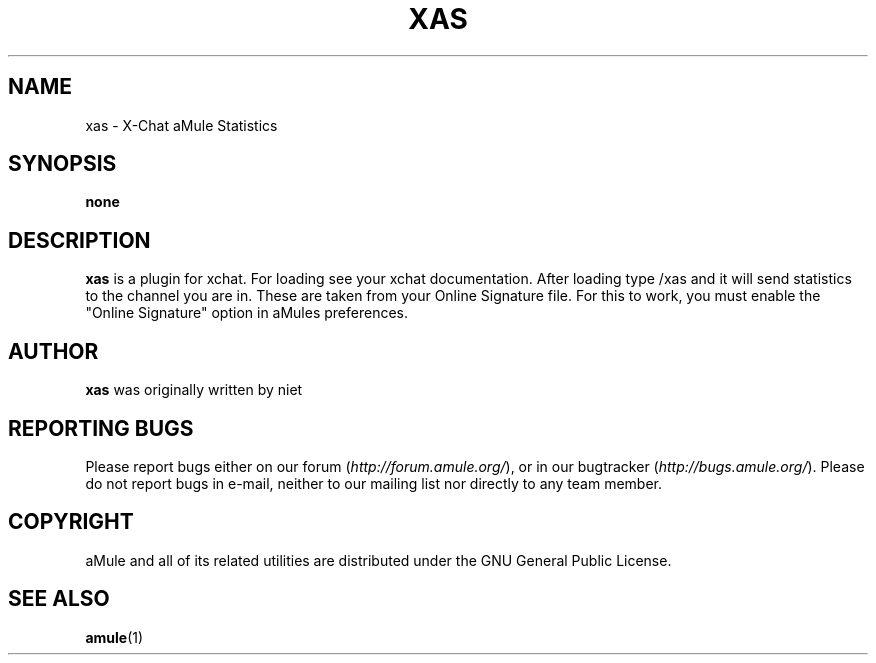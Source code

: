 .TH XAS 1 "March 2005" "xas" "aMule utilities"
.SH NAME
xas \- X\-Chat aMule Statistics
.SH SYNOPSIS
.B none
.SH DESCRIPTION
.B xas
is a plugin for xchat. For loading see your xchat documentation. After loading 
type /xas and it will send statistics to the channel you are in. These 
are taken from your Online Signature file.
For this to work, you must enable the "Online Signature" option in aMules preferences.
.SH AUTHOR
\fBxas\fR was originally written by niet
.SH REPORTING BUGS
Please report bugs either on our forum (\fIhttp://forum.amule.org/\fR), or in our bugtracker (\fIhttp://bugs.amule.org/\fR).
Please do not report bugs in e-mail, neither to our mailing list nor directly to any team member.
.SH COPYRIGHT
aMule and all of its related utilities are distributed under the GNU General Public License.
.SH SEE ALSO
\fBamule\fR(1)
